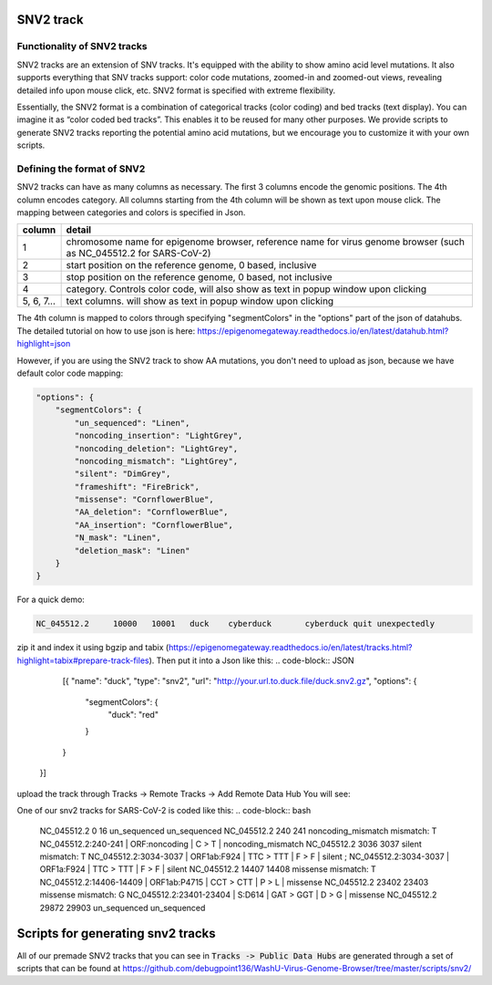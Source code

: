 SNV2 track
==========

Functionality of SNV2 tracks
----------------------------

SNV2 tracks are an extension of SNV tracks. It's equipped with the ability to show amino acid level mutations. It also supports everything that SNV tracks support: color code mutations, zoomed-in and zoomed-out views, revealing detailed info upon mouse click, etc. SNV2 format is specified with extreme flexibility. 

Essentially, the SNV2 format is a combination of categorical tracks (color coding) and bed tracks (text display). You can imagine it as “color coded bed tracks”. This enables it to be reused for many other purposes. We provide scripts to generate SNV2 tracks reporting the potential amino acid mutations, but we encourage you to customize it with your own scripts. 

.. image:: _static/snv2_showcase.png

Defining the format of SNV2
---------------------------

SNV2 tracks can have as many columns as necessary. The first 3 columns encode the genomic positions. The 4th column encodes category. All columns starting from the 4th column will be shown as text upon mouse click. The mapping between categories and colors is specified in Json. 

.. csv-table::
    :header: "column", "detail"

    "1", "chromosome name for epigenome browser, reference name for virus genome browser (such as NC_045512.2 for SARS-CoV-2)"
    "2", "start position on the reference genome, 0 based, inclusive"
    "3", "stop position on the reference genome, 0 based, not inclusive"
    "4", "category. Controls color code, will also show as text in popup window upon clicking"
    "5, 6, 7...", "text columns. will show as text in popup window upon clicking"

The 4th column is mapped to colors through specifying "segmentColors" in the "options" part of the json of datahubs. The detailed tutorial on how to use json is here: https://epigenomegateway.readthedocs.io/en/latest/datahub.html?highlight=json

However, if you are using the SNV2 track to show AA mutations, you don't need to upload as json, because we have default color code mapping: 

.. code-block:: JSON

 "options": {
     "segmentColors": {
         "un_sequenced": "Linen",
         "noncoding_insertion": "LightGrey",
         "noncoding_deletion": "LightGrey",
         "noncoding_mismatch": "LightGrey",
         "silent": "DimGrey",
         "frameshift": "FireBrick",
         "missense": "CornflowerBlue",
         "AA_deletion": "CornflowerBlue",
         "AA_insertion": "CornflowerBlue",
         "N_mask": "Linen",
         "deletion_mask": "Linen"
     }
 }

For a quick demo: 

.. code-block:: bash

	NC_045512.2	10000	10001	duck	cyberduck	cyberduck quit unexpectedly

zip it and index it using bgzip and tabix (https://epigenomegateway.readthedocs.io/en/latest/tracks.html?highlight=tabix#prepare-track-files). Then put it into a Json like this: 
.. code-block:: JSON

	[{
        "name": "duck",
        "type": "snv2",
        "url": "http://your.url.to.duck.file/duck.snv2.gz",
        "options": {
            "segmentColors": {
                "duck": "red"
            }
        }
    }]

upload the track through Tracks -> Remote Tracks -> Add Remote Data Hub
You will see: 

.. image:: _static/snv2_duck.png

One of our snv2 tracks for SARS-CoV-2 is coded like this: 
.. code-block:: bash

	NC_045512.2     0       16      un_sequenced            un_sequenced
	NC_045512.2     240     241     noncoding_mismatch      mismatch: T     NC_045512.2:240-241 | ORF:noncoding | C > T | noncoding_mismatch
	NC_045512.2     3036    3037    silent  mismatch: T     NC_045512.2:3034-3037 | ORF1ab:F924 | TTC > TTT | F > F | silent ; NC_045512.2:3034-3037 | ORF1a:F924 | TTC > TTT | F > F | silent
	NC_045512.2     14407   14408   missense        mismatch: T     NC_045512.2:14406-14409 | ORF1ab:P4715 | CCT > CTT | P > L | missense
	NC_045512.2     23402   23403   missense        mismatch: G     NC_045512.2:23401-23404 | S:D614 | GAT > GGT | D > G | missense
	NC_045512.2     29872   29903   un_sequenced            un_sequenced

Scripts for generating snv2 tracks
==================================

All of our premade SNV2 tracks that you can see in :code:`Tracks -> Public Data Hubs` are generated through a set of scripts that can be found at https://github.com/debugpoint136/WashU-Virus-Genome-Browser/tree/master/scripts/snv2/

